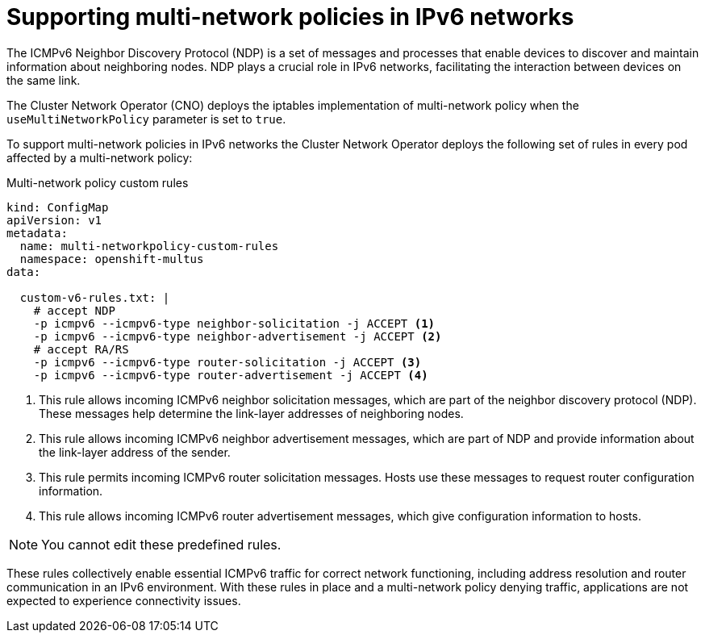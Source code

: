 // Module included in the following assemblies:
//
// * networking/multiple_networks/configuring-multi-network-policy.adoc

:_mod-docs-content-type: CONCEPT
[id="nw-multi-network-policy-ipv6-support_{context}"]
= Supporting multi-network policies in IPv6 networks

The ICMPv6 Neighbor Discovery Protocol (NDP) is a set of messages and processes that enable devices to discover and maintain information about neighboring nodes. NDP plays a crucial role in IPv6 networks, facilitating the interaction between devices on the same link.

The Cluster Network Operator (CNO) deploys the iptables implementation of multi-network policy when the `useMultiNetworkPolicy` parameter is set to `true`.

To support multi-network policies in IPv6 networks the Cluster Network Operator deploys the following set of rules in every pod affected by a multi-network policy:

.Multi-network policy custom rules

[source,yaml]
----
kind: ConfigMap
apiVersion: v1
metadata:
  name: multi-networkpolicy-custom-rules
  namespace: openshift-multus
data:

  custom-v6-rules.txt: |
    # accept NDP
    -p icmpv6 --icmpv6-type neighbor-solicitation -j ACCEPT <1>
    -p icmpv6 --icmpv6-type neighbor-advertisement -j ACCEPT <2>
    # accept RA/RS
    -p icmpv6 --icmpv6-type router-solicitation -j ACCEPT <3>
    -p icmpv6 --icmpv6-type router-advertisement -j ACCEPT <4>
----

<1> This rule allows incoming ICMPv6 neighbor solicitation messages, which are part of the neighbor discovery protocol (NDP). These messages help determine the link-layer addresses of neighboring nodes.
<2> This rule allows incoming ICMPv6 neighbor advertisement messages, which are part of NDP and provide information about the link-layer address of the sender.
<3> This rule permits incoming ICMPv6 router solicitation messages. Hosts use these messages to request router configuration information.
<4> This rule allows incoming ICMPv6 router advertisement messages, which give configuration information to hosts.

[NOTE]
====
You cannot edit these predefined rules.
====

These rules collectively enable essential ICMPv6 traffic for correct network functioning, including address resolution and router communication in an IPv6 environment. With these rules in place and a multi-network policy denying traffic, applications are not expected to experience connectivity issues.
